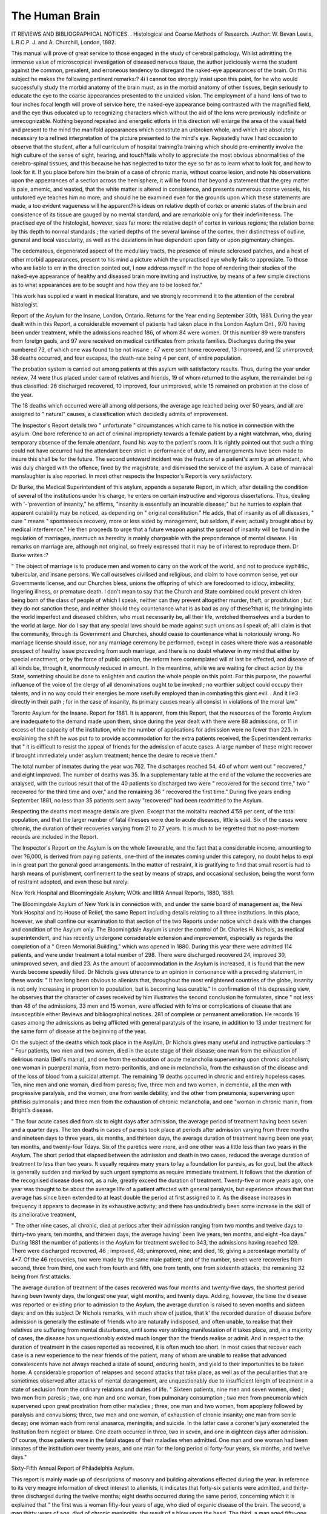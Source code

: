 The Human Brain
================

IT REVIEWS AND BIBLIOGRAPHICAL NOTICES.
. Histological and Coarse Methods of
Research. :Author:  W. Bevan Lewis, L.R.C.P. J. and A.
Churchill, London, 1882.

This manual will prove of great service to those engaged in the
study of cerebral pathology. Whilst admitting the immense
value of microscopical investigation of diseased nervous tissue,
the author judiciously warns the student against the common,
prevalent, and erroneous tendency to disregard the naked-eye
appearances of the brain. On this subject he makes the following pertinent remarks:?
4i I cannot too strongly insist upon this point, for he who
would successfully study the morbid anatomy of the brain
must, as in the morbid anatomy of other tissues, begin
seriously to educate the eye to the coarse appearances presented
to the unaided vision. The employment of a hand-lens of
two to four inches focal length will prove of service here, the
naked-eye appearance being contrasted with the magnified
field, and the eye thus educated up to recognizing characters
which without the aid of the lens were previously indefinite or
unrecognizable. Nothing beyond repeated and energetic etforts
in this direction will enlarge the area of the visual field and
present to the mind the manifold appearances which constitute
an unbroken whole, and which are absolutely necessary to a
refined interpretation of the picture presented to the mind's
eye. Repeatedly have I had occasion to observe that the
student, after a full curriculum of hospital training?a training
which should pre-eminently involve the high culture of the
sense of sight, hearing, and touch?fails wholly to appreciate
the most obvious abnormalities of the cerebro-spinal tissues,
and this because he has neglected to tutor the eye so far as to
learn what to look for, and how to look for it. If you place
before him the brain of a case of chronic mania, without coarse
lesion, and note his observations upon the appearances of a
section across the hemisphere, it will be found that beyond a
statement that the grey matter is pale, amemic, and wasted,
that the white matter is altered in consistence, and presents
numerous coarse vessels, his untutored eye teaches him no
more; and should he be examined even for the grounds upon
which these statements are made, a too evident vagueness will
he apparent?his ideas on relative depth of cortex or anemic
states of the brain and consistence of its tissue are gauged by
no mental standard, and are remarkable only for their indefiniteness. The practised eye of the histologist, however, sees far
more: the relative depth of cortex in various regions; the
relation borne by this depth to normal standards ; the varied
depths of the several laminse of the cortex, their distinctness of
outline, general and local vascularity, as well as the deviations
in hue dependent upon fatty or upon pigmentary changes.

The cedematous, degenerated aspect of the medullary tracts,
the presence of minute sclerosed patches, and a host of other
morbid appearances, present to his mind a picture which the
unpractised eye wholly fails to appreciate. To those who are
liable to err in the direction pointed out, I now address myself
in the hope of rendering their studies of the naked-eye appearance of healthy and diseased brain more inviting and instructive,
by means of a few simple directions as to what appearances are
to be sought and how they are to be looked for."

This work has supplied a want in medical literature, and
we strongly recommend it to the attention of the cerebral
histologist.

Report of the Asylum for the Insane, London, Ontario.
Returns for the Year ending September 30th, 1881.
During the year dealt with in this Report, a considerable
movement of patients had taken place in the London Asylum
Ont., 970 having been under treatment, while the admissions
reached 186, of whom 84 were women. Of this number 89
were transfers from foreign gaols, and 97 were received on
medical certificates from private families. Discharges during
the year numbered 73, of which one was found to be not insane ;
47 were sent home recovered, 13 improved, and 12 unimproved;
38 deaths occurred, and four escapes, the death-rate being 4
per cent, of entire population.

The probation system is carried out among patients at this
asylum with satisfactory results. Thus, during the year under
review, 74 were thus placed under care of relatives and friends,
19 of whom returned to the asylum, the remainder being thus
classified: 26 discharged recovered, 10 improved, four unimproved, while 15 remained on probation at the close of the
year.

The 18 deaths which occurred were all among old persons,
the average age reached being over 50 years, and all are assigned
to " natural" causes, a classification which decidedly admits of
improvement.

The Inspector's Report details two " unfortunate " circumstances which came to his notice in connection with the
asylum. One bore reference to an act of criminal impropriety
towards a female patient by a night watchman, who, during
temporary absence of the female attendant, found his way to
the patient's room. It is rightly pointed out that such a thing
could not have occurred had the attendant been strict in performance of duty, and arrangements have been made to insure
this shall be for the future. The second untoward incident was
the fracture of a patient's arm by an attendant, who was duly
charged with the offence, fined by the magistrate, and dismissed
the service of the asylum. A case of maniacal manslaughter
is also reported. In most other respects the Inspector's Report
is very satisfactory.

Dr Burke, the Medical Superintendent of this asylum,
appends a separate Report, in which, after detailing the condition of several of the institutions under his charge, he enters
on certain instructive and vigorous dissertations. Thus, dealing
with '-'prevention of insanity," he affirms, "insanity is essentially
an incurable disease;" but he hurries to explain that apparent
curability may be noticed, as depending on " original constitution." He adds, that of insanity as of all diseases, " cure "
means " spontaneous recovery, more or less aided by management,
but seldom, if ever, actually brought about by medical interference." He then proceeds to urge that a future weapon against
the spread of insanity will be found in the regulation of
marriages, inasmuch as heredity is mainly chargeable with the
preponderance of mental disease. His remarks on marriage
are, although not original, so freely expressed that it may be
of interest to reproduce them. Dr Burke writes :?

" The object of marriage is to produce men and women to
carry on the work of the world, and not to produce syphilitic,
tubercular, and insane persons. We call ourselves civilised and
religious, and claim to have common sense, yet our Governments license, and our Churches bless, unions the offspring of
which are foredoomed to idiocy, imbecility, lingering illness,
or premature death. I don't mean to say that the Church and
State combined could prevent children being born of the class
of people of which I speak, neither can they prevent altogether murder, theft, or prostitution ; but they do not sanction
these, and neither should they countenance what is as bad as
any of these?that is, the bringing into the world imperfect
and diseased children, who must necessarily be, all their life,
wretched themselves and a burden to the world at large. Nor
do I say that any special laws should be made against such
unions as I speak of; all I claim is that the community, through
its Government and Churches, should cease to countenance
what is notoriously wrong. No marriage license should issue,
nor any marriage ceremony be performed, except in cases where
there was a reasonable prospect of healthy issue proceeding
from such marriage, and there is no doubt whatever in my
mind that either by special enactment, or by the force of public
opinion, the reform here contemplated will at last be effected,
and disease of all kinds be, through it, enormously reduced in
amount. In the meantime, while we are waiting for direct
action by the State, something should be done to enlighten and
caution the whole people on this point. For this purpose, the
powerful influence of the voice of the clergy of all denominations ought to be invoked ; no worthier subject could occupy
their talents, and in no way could their energies be more usefully employed than in combating this giant evil. . And it lie3
directly in their path ; for in the case of insanity, its primary
causes nearly all consist in violations of the moral law."

Toronto Asylum for the Insane. Report for 1881.
It is apparent, from this Report, that the resources of the
Toronto Asylum are inadequate to the demand made upon
them, since during the year dealt with there were 88 admissions,
or 11 in excess of the capacity of the institution, while the
number of applications for admission were no fewer than 223.
In explaining the shift he was put to to provide accommodation
for the extra patients received, the Superintendent remarks that
" it is difficult to resist the appeal of friends for the admission
of acute cases. A large number of these might recover if
brought immediately under asylum treatment; hence the desire
to receive them."

The total number of inmates during the year was 762.
The discharges reached 54, 40 of whom went out " recovered,"
and eight improved. The number of deaths was 35. In a
supplementary table at the end of the volume the recoveries
are analysed, with the curious result that of the 40 patients
so discharged two were " recovered for the second time," two
" recovered for the third time and over," and the remaining
36 " recovered the first time." During five years ending September 1881, no less than 35 patients sent away "recovered"
had been readmitted to the Asylum.

Respecting the deaths most meagre details are given.
Except that the moitalitv reached 4'59 per cent, of the total
population, and that the larger number of fatal illnesses were
due to acute diseases, little is said. Six of the cases were
chronic, the duration of their recoveries varying from 21 to
27 years. It is much to be regretted that no post-mortem
records are included in the Report.

The Inspector's Report on the Asylum is on the whole
favourable, and the fact that a considerable income, amounting
to over ?6,000, is derived from paying patients, one-third of the
inmates coming under this category, no doubt helps to expl in
in great part the general good arrangements. In the matter
of restraint, it is gratifying to find that small resort is had to
harsh means of punishment, confinement to the seat by means
of straps, and occasional seclusion, being the worst form of
restraint adopted, and even these but rarely.

New York Hospital and Bloomingdale Asylum; WOtk and
llltfA Annual Reports, 1880, 1881.

The Bloomingdale Asylum of New York is in connection
with, and under the same board of management as, the New
York Hospital and its House of Relief, the same Report including details relating to all three institutions. In this place,
however, we shall confine our examination to that section of
the two Reports under notice which deals with the changes and
condition of the Asylum only.
The Bloomingdale Asylum is under the control of Dr.
Charles H. Nichols, as medical superintendent, and has recently
undergone considerable extension and improvement, especially
as regards the completion of a " Green Memorial Building,"
which was opened in 1880. During this year there were admitted 114 patients, and were under treatment a total number
of 298. There were discharged recovered 24, improved 30,
unimproved seven, and died 23. As the amount of accommodation in the Asylum is increased, it is found that the new wards
become speedily filled. Dr Nichols gives utterance to an
opinion in consonance with a preceding statement, in these words:
" It has long been obvious to alienists that, throughout the most
enlightened countries of the globe, insanity is not only increasing in proportion to population, but is becoming less
curable." In confirmation of this depressing view, he observes
that the character of cases received by him illustrates the
second conclusion he formulates, since " not less than 48
of the admissions, 33 men and 15 women, were affected with
fo'ms or complications of disease that are insusceptible either
Reviews and bibliographical notices. 281
of complete or permanent amelioration. He records 16 cases
among the admissions as being afflicted with general paratysis
of the insane, in addition to 13 under treatment for the same
form of disease at the beginning of the year.

On the subject of the deaths which took place in the
AsyiUm, Dr Nichols gives many useful and instructive particulars :?
" Four patients, two men and two women, died in the acute
stage of their disease; one man from the exhaustion of delirious
mania (Bell's mania), and one from the exhaustion of acute
melancholia supervening upon chronic alcoholism; one woman
in puerperal mania, from metro-peritonitis, and one in melancholia, from the exhaustion of the disease and of the loss of
blood from a suicidal attempt. The remaining 19 deaths
occurred in chronic and entirely hopeless cases. Ten, nine
men and one woman, died from paresis; five, three men and
two women, in dementia, all the men with progressive paralysis,
and the women, one from senile debility, and the other from
pneumonia, supervening upon phthisis pulmonalis ; and three
men from the exhaustion of chronic melancholia, and one
"woman in chronic manin, from Bright's disease.

" The four acute cases died from six to eight days after
admission, the average period of treatment having been seven
and a quarter days. The ten deaths in cases of paresis took
place at periods after admission varying from three months and
nineteen days to three years, six months, and thirteen days, the
average duration of treatment having been one year, ten months,
and twenty-four T\ days. Six of the paretics were more, and
one other was a little less than two years in the Asylum.
The short period that elapsed between the admission and death
in two cases, reduced the average duration of treatment to less
than two years. It usually requires many years to lay a
foundation for paresis, as for gout, but the attack is generally
sudden and marked by such urgent symptoms as require immediate treatment. It follows that the duration of the recognised
disease does not, as a rule, greatly exceed the duration of
treatment. Twenty-five or more years ago, one year was
thought to be about the average life of a patient affected with
general paralysis, but experience shows that that average has
since been extended to at least double the period at first
assigned to it. As the disease increases in frequency it appears
to decrease in its exhaustive activity; and there has undoubtedly been some increase in the skill of its ameliorative
treatment,

" The other nine cases, all chronic, died at periocs after their
admission ranging from two months and twelve days to thirty-two
years, ten months, and thirteen days, the average having' been
live years, ten months, and eight -foa days."
During 1881 the number of patients in the Asylum for
treatment swelled to 343, the admissions having reaehed 129.
There were discharged recovered, 46 ; improved, 48; unimproved, nine; and died, 16; giving a percentage mortality of
4*7. Of the 46 recoveries, two were made by the same
male patient; and of the number, seven were recoveries from
second, three from third, one each from fourth and fifth, one
from tenth, one from sixteenth attacks, the remaining 32 being
from first attacks.

The average duration of treatment of the cases recovered was
four months and twenty-five days, the shortest period having
been twenty days, the longest one year, eight months, and twenty
days. Adding, however, the time the disease was reported or
existing prior to admission to the Asylum, the average duration
is raised to seven months and sixteen days; and on this
subject Dr Nichols remarks, with much show of justice, that
k' the recorded duration of disease before admission is generally
the estimate of friends who are naturally indisposed, and often
unable, to realise that their relatives are suffering from mental
disturbance, until some very striking manifestation of it takes
place, and, in a majority of cases, the disease has unquestionably
existed much longer than the friends realise or admit. And
in respect to the duration of treatment in the cases reported
as recovered, it is often much too short. In most cases that
recover each case is a new experience to the near friends of the
patient, many of whom are unable to realise that advanced
convalescents have not always reached a state of sound, enduring
health, and yield to their importunities to be taken home.
A considerable proportion of relapses and second attacks that
take place, as well as of the peculiarities that are sometimes
observed after attacks of mental derangement, are unquestionably due to insufficient length of treatment in a state of
seclusion from the ordinary relations and duties of life.
" Sixteen patients, nine men and seven women, died ; two
men from paresis ; two, one man and one woman, from pulmonary consumption ; two men from pneumonia which supervened upon great prostration from other maladies ; three, one
man and two women, from apoplexy followed by paralysis and
convulsions; three, two men and one woman, of exhaustion of
clnonic insanity; one man from senile decay; one woman
each from renal anasarca, meningitis, and suicide. In the
latter case a coroner's jury exonerated the Institution from
neglect or blame. One death occurred in three, two in seven,
and one in eighteen days after admission. Of course, those
patients were in the fatal stages of their maladies when
admitted. One man and one woman had been inmates of the
institution over twenty years, and one man for the long period
ol forty-four years, six months, and twelve days."

Sixty-Fifth Annual Report of Philadelphia Asylum.

This report is mainly made up of descriptions of masonry and
building alterations effected during the year. In reference to its
very meagre information of direct interest to alienists, it indicates
that forty-six patients were admitted, and thirty-three discharged during the twelve months; eight deaths occurred
during the same period, concerning which it is explained that
" the first was a woman fifty-four years of age, who died of
organic disease of the brain. The second, a man thirty years of
age, died of chronic meningitis, the result of a blow upon the
head. The third, a man aged fifty-one, died from suicide.
The fourth, a man sixty-seven, had been an inmate over four
years and died of marasmus. The fifth case, a man who had
been an inmate about ten years, died of peritonitis. The sixth,
a woman seventy years of age, and the seventh, a man aged
seventy-seven years, each died of serous apoplexy. The last
case, a man twenty-eight years old, died from the exhaustion of
acute mania.

" Of those discharged, fifteen were restored, seven were much
improved, three were improved and eight were stationary. Of
the restored two had been under care between one and t^o
months, eight between two and six months, one eleven months,
and four between one and two years."

Of this report as of so many similar productions, it is impossible to say anything except that it would be infinitely
invaluable if it contained, in place of the details interesting to
builders and tradesmen, some scientific information on the
subject of insanity, as shown within the walls of the Asylum.

